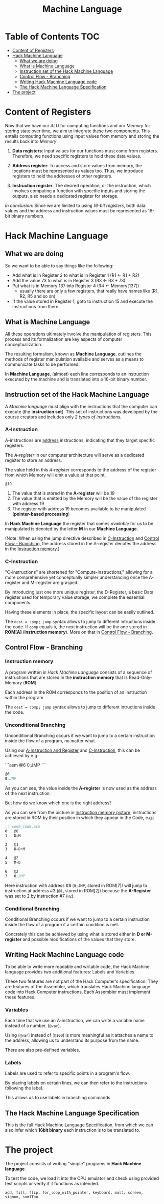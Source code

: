 #+title: Machine Language

* Table of Contents :TOC:
- [[#content-of-registers][Content of Registers]]
- [[#hack-machine-language][Hack Machine Language]]
  - [[#what-we-are-doing][What we are doing]]
  - [[#what-is-machine-language][What is Machine Language]]
  - [[#instruction-set-of-the-hack-machine-language][Instruction set of the Hack Machine Language]]
  - [[#control-flow---branching][Control Flow - Branching]]
  - [[#writing-hack-machine-language-code][Writing Hack Machine Language code]]
  - [[#the-hack-machine-language-specification][The Hack Machine Language Specification]]
- [[#the-project][The project]]

* Content of Registers
Now that we have our /ALU/ for computing functions and our /Memory/ for storing state over time, we aim to integrate these two components. This entails computing functions using input values from memory and storing the results back into /Memory/.

1. *Data registers*: Input values for our functions must come from registers. Therefore, we need specific registers to hold these data values.

2. *Address register*: To access and store values from memory, the locations must be represented as values too. Thus, we introduce registers to hold the addresses of other registers.

3. *Instruction register*: The desired operation, or the instruction, which involves computing a function with specific inputs and storing the outputs, also needs a dedicated register for storage.

/In conclusion/: Since we are limited to using /16-bit registers/, both data values and the address and instruction values must be represented as 16-bit binary numbers.

* Hack Machine Language
** What we are doing

So we want to be able to say things like the following:

- Add what is in Register 2 to what is in Register 1 (R1 <- R1 + R2)
- Add the value 73 to what is in Register 3 (R3 <- R3 + 73)
- Put what is in Memory 137 into Register 4 (R4 <- Memory[137])
  - usually there are only a few registers, that really have names like (R1, R2, R5 and so on)
- If the value stored in Register 1, goto to instruction 15 and execute the instructions from there

[[file:imgs/typical_operations.png]]

** What is Machine Language

All these operations ultimately involve the manipulation of registers. This process and its formalization are key aspects of computer conceptualization.

The resulting formalism, known as *Machine Language*, outlines the methods of register manipulation available and serves as a means to communicate tasks to be performed.

In *Machine Language*, (almost) each line corresponds to an instruction executed by the machine and is translated into a 16-bit binary number.

[[file:imgs/program_translation.png]]

** Instruction set of the Hack Machine Language

A /Machine language/ must align with the instructions that the computer can execute (the *instruction set*). This set of instructions was developed by the course creators and includes only /2 types of instructions/.

*** A-Instruction
:PROPERTIES:
:CUSTOM_ID:       A-Instruction
:END:

A-instructions are _address_ instructions, indicating that they target specific registers.

The /A-register/ in our computer architecture will serve as a dedicated register to store an address.

The value held in this /A-register/ corresponds to the address of the register from which Memory will emit a value at that point.

=@19=
1. The value that is stored in the *A-register* will be 19
2. The value that is emitted by the Memory will be the value of the register with address 19
3. The register with address 19 becomes available to be manipulated (*pointer-based processing*)

In *Hack Machine Language* the register that comes /available/ for us to be manipulated is denoted by the letter *M* in our *Machine Language*.

[[file:imgs/a-instructions.png]]

(Note: When using the jump directive described in [[#C-Instruction][C-Instruction]] and [[#control-flow---branching][Control Flow - Branching]], the address stored in the A-register denotes the address in the [[#instruction-memory][Instruction memory]].)
*** C-Instruction
:PROPERTIES:
:CUSTOM_ID:       C-Instruction
:END:

"C-instructions" are shortened for "Compute-instructions," allowing for a more comprehensive yet conceptually simpler understanding once the A-register and M-register are grasped.

By introducing just one more unique register, the D-Register, a basic Data register used for temporary value storage, we complete the essential components.

Having these elements in place, the specific layout can be easily outlined.

[[file:imgs/c-instructions.png]]

The =dest = comp; jump= syntax allows to jump to different intructions inside the code. If =comp= equals =0=, the next instruction will be the one stored in *ROM[A]* (*instruction memory*).
More on that in [[#control-flow---branching][Control Flow - Branching]].
** Control Flow - Branching
*** Instruction memory
:PROPERTIES:
:CUSTOM_ID:       instruction-memory
:END:

A program written in /Hack Machine Language/ consists of a sequence of instructions that are stored in the *instruction memory* that is Read-Only-Memory (*ROM*).

Each address in the ROM corresponds to the position of an instruction within the program.

[[file:imgs/loadingROM.png]]

The =dest = comp; jump= syntax allows to jump to different intructions inside the code.

*** Unconditional Branching

Unconditional Branching occurs if we want to jump to a certain instruction inside the flow of a program, no matter what.

[[file:imgs/unconditionalBranching.png]]

Using our [[#A-Instruction][A-Instruction and Register]] and [[#C-Instruction][C-Instruction]], this can be achieved by e.g.:

```asm
@6
0;JMP
```

#+begin_src asm
@6
0;JMP
#+end_src

As you can see, the value inside the *A-register* is now used as the address of the next instruction.

But how do we know which one is the right address?

As you can see from the picture in [[#instruction-memory][Instruction memory picture]], instructions are stored in ROM by their position in which they appear in the Code, e.g.:

#+begin_src asm
;; some_code.asm
0   @0
1   D=M

2   @1
3   D=D+M

4   @2
5   M=D

6   @2
7   0;JMP
#+end_src

Here instruction with address #8 (=0;JMP=, stored in ROM[7]) will jump to instruction at address #3 (=@1=, stored in ROM[2]) because the *A-Register* was set to $2$ by instruction #7 (=@2=).
*** Conditional Branching

Conditional Branching occurs if we want to jump to a certain instruction inside the flow of a program if a certain condition is met.

[[file:imgs/conditional_branching.png]]

Concretely this can be achieved by using what is stored either in *D or M-register* and possible modifications of the values that they store.

[[file:imgs/conditiona_branching_hack.png]]

** Writing Hack Machine Language code

To be able to write more readable and writable code, the Hack Machine language provides two additional features: Labels and Variables.

These two features are not part of the Hack Computer's specification. They are features of the Assembler, which translates Hack Machine language code into Hack Computer instructions. Each Assembler must implement these features.

*** Variables
Each time that we use an A-instruction, we can write a variable name instead of a number. (=@var=).

Using (=@var=) instead of (=@100=) is more meaningful as it attaches a name to the address, allowing us to understand its purpose from the name.

[[file:imgs/variables.png]]

There are also pre-defined variables.

[[file:imgs/predefined_vars.png]]

*** Labels

Labels are used to refer to specific points in a program's flow.

By placing labels on certain lines, we can then refer to the instructions following the label.

This allows us to use labels in branching commands.

[[file:imgs/labels.png]]

** The Hack Machine Language Specification

This is the full Hack Machine Language Specification, from which we can also infer which *16bit binary* each instruction is to be translated to.

[[file:imgs/hackSpec.png]]

* The project

The project consists of writing "simple" programs in *Hack Machine language*.

To test the code, we load it into the CPU emulator and check using provided test scripts or verify if it functions as intended.

=add, fill, flip, for_loop_with_pointer, keyboard, mult, screen, signum, sum1Ton=
